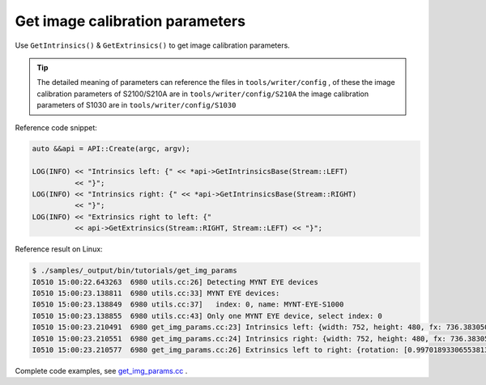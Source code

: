 .. _data_get_img_params:

Get image calibration parameters
================================

Use ``GetIntrinsics()`` & ``GetExtrinsics()`` to get image calibration parameters.

.. tip::
  The detailed meaning of parameters can reference the files in ``tools/writer/config`` , of these
  the image calibration parameters of S2100/S210A are in  ``tools/writer/config/S210A``
  the image calibration parameters of S1030 are in   ``tools/writer/config/S1030``

Reference code snippet:

.. code-block:: c++

  auto &&api = API::Create(argc, argv);

  LOG(INFO) << "Intrinsics left: {" << *api->GetIntrinsicsBase(Stream::LEFT)
            << "}";
  LOG(INFO) << "Intrinsics right: {" << *api->GetIntrinsicsBase(Stream::RIGHT)
            << "}";
  LOG(INFO) << "Extrinsics right to left: {"
            << api->GetExtrinsics(Stream::RIGHT, Stream::LEFT) << "}";

Reference result on Linux:

.. code-block:: bash

  $ ./samples/_output/bin/tutorials/get_img_params
  I0510 15:00:22.643263  6980 utils.cc:26] Detecting MYNT EYE devices
  I0510 15:00:23.138811  6980 utils.cc:33] MYNT EYE devices:
  I0510 15:00:23.138849  6980 utils.cc:37]   index: 0, name: MYNT-EYE-S1000
  I0510 15:00:23.138855  6980 utils.cc:43] Only one MYNT EYE device, select index: 0
  I0510 15:00:23.210491  6980 get_img_params.cc:23] Intrinsics left: {width: 752, height: 480, fx: 736.38305001095545776, fy: 723.50066150722432212, cx: 356.91961817119693023, cy: 217.27271340923883258, model: 0, coeffs: [-0.54898645145016478, 0.52837141203888638, 0.00000000000000000, 0.00000000000000000, 0.00000000000000000]}
  I0510 15:00:23.210551  6980 get_img_params.cc:24] Intrinsics right: {width: 752, height: 480, fx: 736.38305001095545776, fy: 723.50066150722432212, cx: 456.68367112303980093, cy: 250.70083335536796199, model: 0, coeffs: [-0.51012886039889305, 0.38764476500996770, 0.00000000000000000, 0.00000000000000000, 0.00000000000000000]}
  I0510 15:00:23.210577  6980 get_img_params.cc:26] Extrinsics left to right: {rotation: [0.99701893306553813, -0.00095378124886237, -0.07715139279485062, 0.00144939967628305, 0.99997867219985104, 0.00636823256494144, 0.07714367342455503, -0.00646107164115277, 0.99699905125522237], translation: [-118.88991734400046596, -0.04560580387053091, -3.95313736911933855]}

Complete code examples, see `get_img_params.cc <https://github.com/slightech/MYNT-EYE-S-SDK/blob/master/samples/tutorials/data/get_img_params.cc>`_ .
